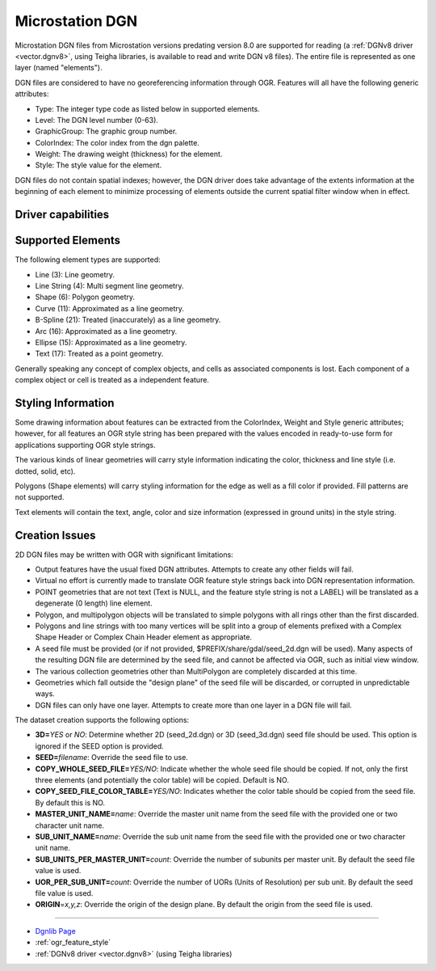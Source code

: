 .. _vector.dgn:

Microstation DGN
================

Microstation DGN files from Microstation versions predating version 8.0
are supported for reading (a :ref:`DGNv8 driver <vector.dgnv8>`, using
Teigha libraries, is available to read and write DGN v8 files). The
entire file is represented as one layer (named "elements").

DGN files are considered to have no georeferencing information through
OGR. Features will all have the following generic attributes:

-  Type: The integer type code as listed below in supported elements.
-  Level: The DGN level number (0-63).
-  GraphicGroup: The graphic group number.
-  ColorIndex: The color index from the dgn palette.
-  Weight: The drawing weight (thickness) for the element.
-  Style: The style value for the element.

DGN files do not contain spatial indexes; however, the DGN driver does
take advantage of the extents information at the beginning of each
element to minimize processing of elements outside the current spatial
filter window when in effect.

Driver capabilities
-------------------

.. supports_create::

.. supports_georeferencing::

.. supports_virtualio::

Supported Elements
------------------

The following element types are supported:

-  Line (3): Line geometry.
-  Line String (4): Multi segment line geometry.
-  Shape (6): Polygon geometry.
-  Curve (11): Approximated as a line geometry.
-  B-Spline (21): Treated (inaccurately) as a line geometry.
-  Arc (16): Approximated as a line geometry.
-  Ellipse (15): Approximated as a line geometry.
-  Text (17): Treated as a point geometry.

Generally speaking any concept of complex objects, and cells as
associated components is lost. Each component of a complex object or
cell is treated as a independent feature.

Styling Information
-------------------

Some drawing information about features can be extracted from the
ColorIndex, Weight and Style generic attributes; however, for all
features an OGR style string has been prepared with the values encoded
in ready-to-use form for applications supporting OGR style strings.

The various kinds of linear geometries will carry style information
indicating the color, thickness and line style (i.e. dotted, solid,
etc).

Polygons (Shape elements) will carry styling information for the edge as
well as a fill color if provided. Fill patterns are not supported.

Text elements will contain the text, angle, color and size information
(expressed in ground units) in the style string.

Creation Issues
---------------

2D DGN files may be written with OGR with significant limitations:

-  Output features have the usual fixed DGN attributes. Attempts to
   create any other fields will fail.
-  Virtual no effort is currently made to translate OGR feature style
   strings back into DGN representation information.
-  POINT geometries that are not text (Text is NULL, and the feature
   style string is not a LABEL) will be translated as a degenerate (0
   length) line element.
-  Polygon, and multipolygon objects will be translated to simple
   polygons with all rings other than the first discarded.
-  Polygons and line strings with too many vertices will be split into a
   group of elements prefixed with a Complex Shape Header or Complex
   Chain Header element as appropriate.
-  A seed file must be provided (or if not provided,
   $PREFIX/share/gdal/seed_2d.dgn will be used). Many aspects of the
   resulting DGN file are determined by the seed file, and cannot be
   affected via OGR, such as initial view window.
-  The various collection geometries other than MultiPolygon are
   completely discarded at this time.
-  Geometries which fall outside the "design plane" of the seed file
   will be discarded, or corrupted in unpredictable ways.
-  DGN files can only have one layer. Attempts to create more than one
   layer in a DGN file will fail.

The dataset creation supports the following options:

-  **3D=**\ *YES* or *NO*: Determine whether 2D (seed_2d.dgn) or 3D
   (seed_3d.dgn) seed file should be used. This option is ignored if the
   SEED option is provided.
-  **SEED=**\ *filename*: Override the seed file to use.
-  **COPY_WHOLE_SEED_FILE=**\ *YES/NO*: Indicate whether the whole seed
   file should be copied. If not, only the first three elements (and
   potentially the color table) will be copied. Default is NO.
-  **COPY_SEED_FILE_COLOR_TABLE=**\ *YES/NO*: Indicates whether the
   color table should be copied from the seed file. By default this is
   NO.
-  **MASTER_UNIT_NAME=**\ *name*: Override the master unit name from the
   seed file with the provided one or two character unit name.
-  **SUB_UNIT_NAME=**\ *name*: Override the sub unit name from the seed
   file with the provided one or two character unit name.
-  **SUB_UNITS_PER_MASTER_UNIT=**\ *count*: Override the number of
   subunits per master unit. By default the seed file value is used.
-  **UOR_PER_SUB_UNIT=**\ *count*: Override the number of UORs (Units of
   Resolution) per sub unit. By default the seed file value is used.
-  **ORIGIN**\ =\ *x,y,z*: Override the origin of the design plane. By
   default the origin from the seed file is used.

--------------

-  `Dgnlib Page <http://dgnlib.maptools.org/>`__
-  :ref:`ogr_feature_style`
-  :ref:`DGNv8 driver <vector.dgnv8>` (using Teigha libraries)
